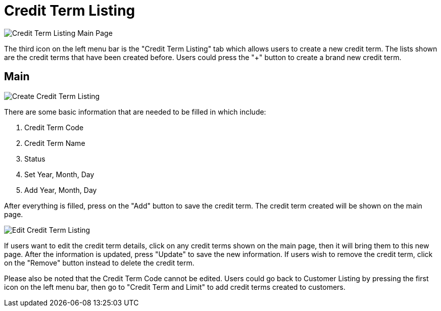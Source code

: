 [#h3_customer_maintenance_credit-term-listing]
= Credit Term Listing

image::credit-term-listing-mainpage.png[Credit Term Listing Main Page, align = "center"]

The third icon on the left menu bar is the "Credit Term Listing" tab which allows users to create a new credit term. The lists shown are the credit terms that have been created before. Users could press the "+" button to create a brand new credit term. 

== Main

image::create-credit-term-listing-1.png[Create Credit Term Listing]

There are some basic information that are needed to be filled in which include:

1. Credit Term Code
2. Credit Term Name
3. Status
4. Set Year, Month, Day
5. Add Year, Month, Day

After everything is filled, press on the "Add" button to save the credit term. The credit term created will be shown on the main page.

image::edit-credit-term-listing.png[Edit Credit Term Listing, align = "center"]

If users want to edit the credit term details, click on any credit terms shown on the main page, then it will bring them to this new page. After the information is updated, press "Update" to save the new information. If users wish to remove the credit term, click on the "Remove" button instead to delete the credit term.

Please also be noted that the Credit Term Code cannot be edited. Users could go back to Customer Listing by pressing the first icon on the left menu bar, then go to "Credit Term and Limit" to add credit terms created to customers.